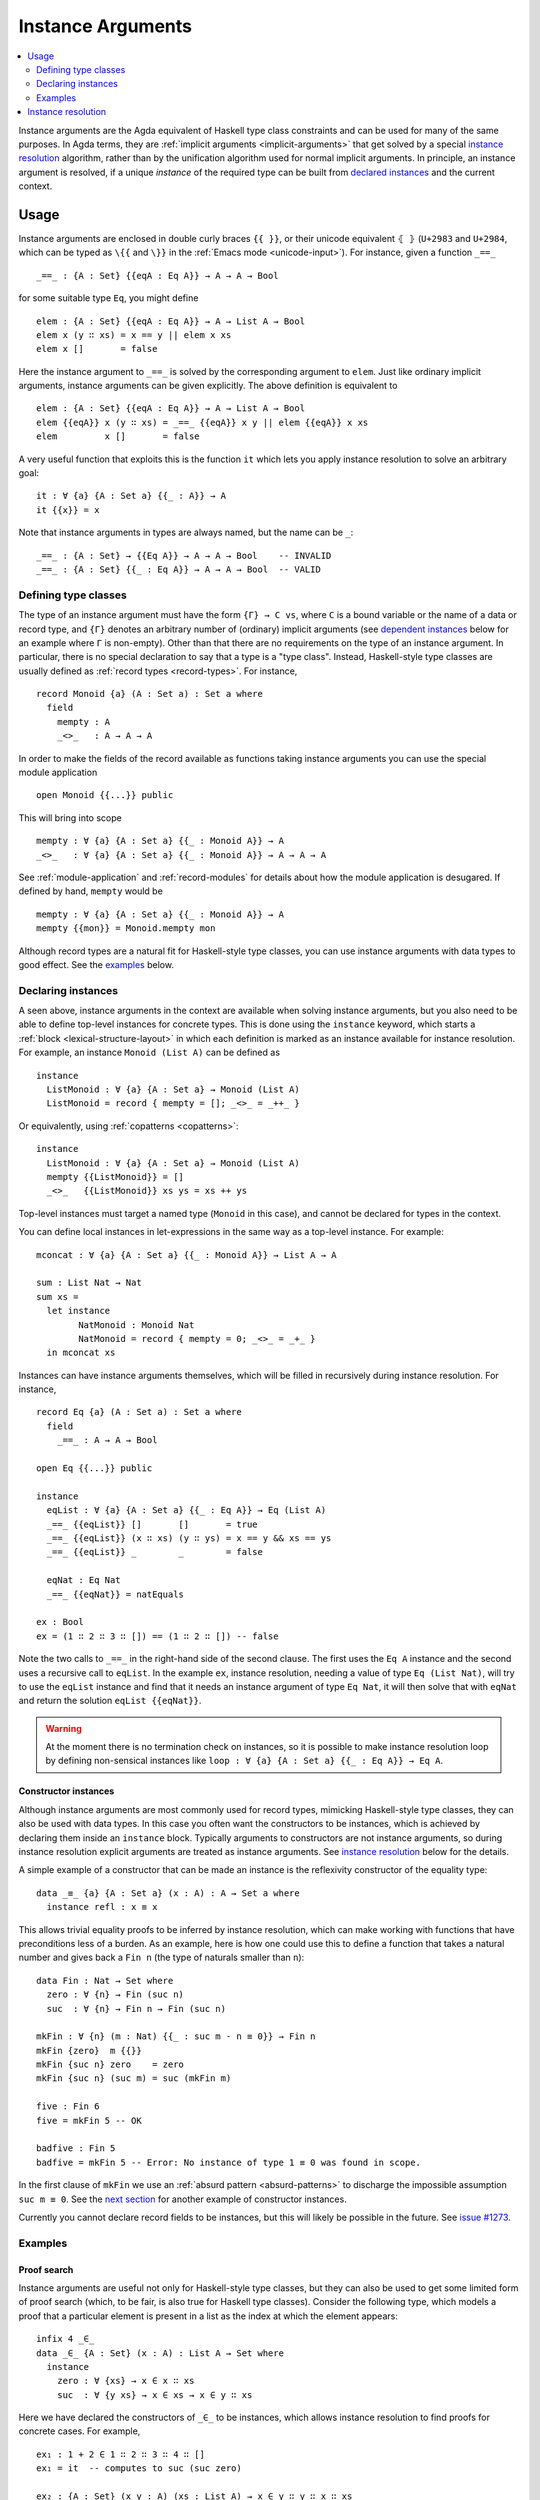 .. _instance-arguments:

******************
Instance Arguments
******************

.. contents::
   :depth: 2
   :local:

Instance arguments are the Agda equivalent of Haskell type class constraints
and can be used for many of the same purposes. In Agda terms, they are
:ref:`implicit arguments <implicit-arguments>` that get solved by a special
`instance resolution`_ algorithm, rather than by the unification algorithm used
for normal implicit arguments. In principle, an instance argument is resolved,
if a unique *instance* of the required type can be built from `declared
instances <declaring instances_>`_ and the current context.

Usage
-----

Instance arguments are enclosed in double curly braces ``{{ }}``, or their
unicode equivalent ``⦃ ⦄`` (``U+2983`` and ``U+2984``, which can be typed as
``\{{`` and ``\}}`` in the :ref:`Emacs mode <unicode-input>`). For instance,
given a function ``_==_``

::

  _==_ : {A : Set} {{eqA : Eq A}} → A → A → Bool

for some suitable type ``Eq``, you might define

::

  elem : {A : Set} {{eqA : Eq A}} → A → List A → Bool
  elem x (y ∷ xs) = x == y || elem x xs
  elem x []       = false

Here the instance argument to ``_==_`` is solved by the corresponding argument
to ``elem``. Just like ordinary implicit arguments, instance arguments can be
given explicitly. The above definition is equivalent to

::

  elem : {A : Set} {{eqA : Eq A}} → A → List A → Bool
  elem {{eqA}} x (y ∷ xs) = _==_ {{eqA}} x y || elem {{eqA}} x xs
  elem         x []       = false

A very useful function that exploits this is the function ``it`` which lets you
apply instance resolution to solve an arbitrary goal::

  it : ∀ {a} {A : Set a} {{_ : A}} → A
  it {{x}} = x

Note that instance arguments in types are always named, but the name can be ``_``::

  _==_ : {A : Set} → {{Eq A}} → A → A → Bool    -- INVALID
  _==_ : {A : Set} {{_ : Eq A}} → A → A → Bool  -- VALID

Defining type classes
~~~~~~~~~~~~~~~~~~~~~

The type of an instance argument must have the form ``{Γ} → C vs``, where ``C``
is a bound variable or the name of a data or record type, and ``{Γ}`` denotes
an arbitrary number of (ordinary) implicit arguments (see `dependent
instances`_ below for an example where ``Γ`` is non-empty). Other than that
there are no requirements on the type of an instance argument. In particular,
there is no special declaration to say that a type is a "type class". Instead,
Haskell-style type classes are usually defined as :ref:`record types
<record-types>`. For instance,

::

  record Monoid {a} (A : Set a) : Set a where
    field
      mempty : A
      _<>_   : A → A → A

In order to make the fields of the record available as functions taking
instance arguments you can use the special module application

::

  open Monoid {{...}} public

This will bring into scope

::

  mempty : ∀ {a} {A : Set a} {{_ : Monoid A}} → A
  _<>_   : ∀ {a} {A : Set a} {{_ : Monoid A}} → A → A → A

See :ref:`module-application` and :ref:`record-modules` for details about how
the module application is desugared. If defined by hand, ``mempty`` would be

::

  mempty : ∀ {a} {A : Set a} {{_ : Monoid A}} → A
  mempty {{mon}} = Monoid.mempty mon

Although record types are a natural fit for Haskell-style type classes, you can
use instance arguments with data types to good effect. See the `examples`_ below.

Declaring instances
~~~~~~~~~~~~~~~~~~~

A seen above, instance arguments in the context are available when solving
instance arguments, but you also need to be able to
define top-level instances for concrete types. This is done using the
``instance`` keyword, which starts a :ref:`block <lexical-structure-layout>` in
which each definition is marked as an instance available for instance
resolution. For example, an instance ``Monoid (List A)`` can be defined as

::

  instance
    ListMonoid : ∀ {a} {A : Set a} → Monoid (List A)
    ListMonoid = record { mempty = []; _<>_ = _++_ }

Or equivalently, using :ref:`copatterns <copatterns>`::

  instance
    ListMonoid : ∀ {a} {A : Set a} → Monoid (List A)
    mempty {{ListMonoid}} = []
    _<>_   {{ListMonoid}} xs ys = xs ++ ys

Top-level instances must target a named type (``Monoid`` in this case), and
cannot be declared for types in the context.

You can define local instances in let-expressions in the same way as a
top-level instance. For example::

  mconcat : ∀ {a} {A : Set a} {{_ : Monoid A}} → List A → A

  sum : List Nat → Nat
  sum xs =
    let instance
          NatMonoid : Monoid Nat
          NatMonoid = record { mempty = 0; _<>_ = _+_ }
    in mconcat xs

Instances can have instance arguments themselves, which will be filled in
recursively during instance resolution. For instance,

::

  record Eq {a} (A : Set a) : Set a where
    field
      _==_ : A → A → Bool

  open Eq {{...}} public

  instance
    eqList : ∀ {a} {A : Set a} {{_ : Eq A}} → Eq (List A)
    _==_ {{eqList}} []       []       = true
    _==_ {{eqList}} (x ∷ xs) (y ∷ ys) = x == y && xs == ys
    _==_ {{eqList}} _        _        = false

    eqNat : Eq Nat
    _==_ {{eqNat}} = natEquals

  ex : Bool
  ex = (1 ∷ 2 ∷ 3 ∷ []) == (1 ∷ 2 ∷ []) -- false

Note the two calls to ``_==_`` in the right-hand side of the second clause. The
first uses the ``Eq A`` instance and the second uses a recursive call to
``eqList``. In the example ``ex``, instance resolution, needing a value of type ``Eq
(List Nat)``, will try to use the ``eqList`` instance and find that it needs an
instance argument of type ``Eq Nat``, it will then solve that with ``eqNat``
and return the solution ``eqList {{eqNat}}``.

.. warning::
   At the moment there is no termination check on instances, so it is possible
   to make instance resolution loop by defining non-sensical instances like
   ``loop : ∀ {a} {A : Set a} {{_ : Eq A}} → Eq A``.

Constructor instances
+++++++++++++++++++++

Although instance arguments are most commonly used for record types, mimicking
Haskell-style type classes, they can also be used with data types. In this case
you often want the constructors to be instances, which is achieved by declaring
them inside an ``instance`` block. Typically arguments to constructors are not
instance arguments, so during instance resolution explicit arguments are
treated as instance arguments. See `instance resolution`_ below for the details.

A simple example of a constructor that can be made an instance is the
reflexivity constructor of the equality type::

  data _≡_ {a} {A : Set a} (x : A) : A → Set a where
    instance refl : x ≡ x

This allows trivial equality proofs to be inferred by instance resolution,
which can make working with functions that have preconditions less of a burden.
As an example, here is how one could use this to define a function that takes a
natural number and gives back a ``Fin n`` (the type of naturals smaller than
``n``)::

  data Fin : Nat → Set where
    zero : ∀ {n} → Fin (suc n)
    suc  : ∀ {n} → Fin n → Fin (suc n)

  mkFin : ∀ {n} (m : Nat) {{_ : suc m - n ≡ 0}} → Fin n
  mkFin {zero}  m {{}}
  mkFin {suc n} zero    = zero
  mkFin {suc n} (suc m) = suc (mkFin m)

  five : Fin 6
  five = mkFin 5 -- OK

  badfive : Fin 5
  badfive = mkFin 5 -- Error: No instance of type 1 ≡ 0 was found in scope.

In the first clause of ``mkFin`` we use an :ref:`absurd pattern
<absurd-patterns>` to discharge the impossible assumption ``suc m ≡ 0``.  See
the `next section <examples_>`_ for another example of constructor instances.

Currently you cannot declare record fields to be instances, but this will
likely be possible in the future. See `issue #1273
<https://github.com/agda/agda/issues/1273>`_.

Examples
~~~~~~~~

Proof search
++++++++++++

Instance arguments are useful not only for Haskell-style type classes, but they
can also be used to get some limited form of proof search (which, to be fair,
is also true for Haskell type classes). Consider the following type, which
models a proof that a particular element is present in a list as the index at
which the element appears::

  infix 4 _∈_
  data _∈_ {A : Set} (x : A) : List A → Set where
    instance
      zero : ∀ {xs} → x ∈ x ∷ xs
      suc  : ∀ {y xs} → x ∈ xs → x ∈ y ∷ xs

Here we have declared the constructors of ``_∈_`` to be instances, which allows
instance resolution to find proofs for concrete cases. For example,

::

  ex₁ : 1 + 2 ∈ 1 ∷ 2 ∷ 3 ∷ 4 ∷ []
  ex₁ = it  -- computes to suc (suc zero)

  ex₂ : {A : Set} (x y : A) (xs : List A) → x ∈ y ∷ y ∷ x ∷ xs
  ex₂ x y xs = it  -- suc (suc zero)

  ex₃ : {A : Set} (x y : A) (xs : List A) {{i : x ∈ xs}} → x ∈ y ∷ y ∷ xs
  ex₃ x y xs = it  -- suc (suc i)

It will fail, however, if there are more than one solution, since instance
arguments must be unique. For example,

::

  fail₁ : 1 ∈ 1 ∷ 2 ∷ 1 ∷ []
  fail₁ = it  -- ambiguous: zero or suc (suc zero)

  fail₂ : {A : Set} (x y : A) (xs : List A) {{i : x ∈ xs}} → x ∈ y ∷ x ∷ xs
  fail₂ x y xs = it -- suc zero or suc (suc i)

Dependent instances
+++++++++++++++++++

Consider a variant on the ``Eq`` class where the equality function produces a
proof in the case the arguments are equal::

  record Eq {a} (A : Set a) : Set a where
    field
      _==_ : (x y : A) → Maybe (x ≡ y)

  open Eq {{...}} public

A simple boolean-valued equality function is problematic for types with
dependencies, like the Σ-type

::

  data Σ {a b} (A : Set a) (B : A → Set b) : Set (a ⊔ b) where
    _,_ : (x : A) → B x → Σ A B

since given two pairs ``x , y`` and ``x₁ , y₁``, the types of the second
components ``y`` and ``y₁`` can be completely different and not admit an
equality test. Only when ``x`` and ``x₁`` are *really equal* can we hope to
compare ``y`` and ``y₁``. Having the equality function return a proof means
that we are guaranteed that when ``x`` and ``x₁`` compare equal, they really
are equal, and comparing ``y`` and ``y₁`` makes sense.

An ``Eq`` instance for ``Σ`` can be defined as follows::

  instance
    eqΣ : ∀ {a b} {A : Set a} {B : A → Set b} {{_ : Eq A}} {{_ : ∀ {x} → Eq (B x)}} → Eq (Σ A B)
    _==_ {{eqΣ}} (x , y) (x₁ , y₁) with x == x₁
    _==_ {{eqΣ}} (x , y) (x₁ , y₁)    | nothing = nothing
    _==_ {{eqΣ}} (x , y) (.x , y₁)    | just refl with y == y₁
    _==_ {{eqΣ}} (x , y) (.x , y₁)    | just refl    | nothing   = nothing
    _==_ {{eqΣ}} (x , y) (.x , .y)    | just refl    | just refl = just refl

Note that the instance argument for ``B`` states that there should be an ``Eq``
instance for ``B x``, for any ``x : A``. The argument ``x`` must be implicit,
indicating that it needs to be inferred by unification whenever the ``B``
instance is used. See `instance resolution`_ below for more details.

Instance resolution
-------------------

Given a goal that should be solved using instance resolution we proceed in the
following four stages:

Verify the goal
  First we check that the goal is not already solved. This can happen if there
  are :ref:`unification constraints <implicit-arguments>` determining the
  value, or if it is of singleton record type and thus solved by
  :ref:`eta-expansion <eta-expansion>`.

  Next we check that the goal type has the right shape to be solved by instance
  resolution. It should be of the form ``{Γ} → C vs``, where the target type
  ``C`` is a variable from the context or the name of a data or record type,
  and ``{Γ}`` denotes a telescope of implicit arguments. If this is not the
  case instance resolution fails with an error message\ [#issue1322]_.

  Finally we have to check that there are no *unconstrained*
  :ref:`metavariables <metavariables>` in ``vs``. A metavariable ``α`` is
  considered constrained if it appears in an argument that is determined by the
  type of some later argument, or if there is an existing constraint of the
  form ``α us = C vs``, where ``C`` inert (i.e. a data or type constructor).
  For example, ``α`` is constrained in ``T α xs`` if ``T : (n : Nat) → Vec A
  n → Set``, since the type of the second argument of ``T`` determines the value
  of the first argument. The reason for this restriction is that instance
  resolution risks looping in the presence of unconstrained metavariables. For
  example, suppose the goal is ``Eq α`` for some metavariable ``α``. Instance
  resolution would decide that the ``eqList`` instance was applicable if
  setting ``α := List β`` for a fresh metavariable ``β``, and then proceed to
  search for an instance of ``Eq β``.

Find candidates
  In the second stage we compute a set of *candidates*. :ref:`Let-bound
  <let-expressions>` variables and top-level definitions are candidates if they
  are defined in an ``instance`` block. Lambda-bound variables, i.e. variables
  bound in lambdas, function types, left-hand sides, or module parameters, are
  candidates if they are bound as instance arguments using ``{{ }}``.
  Only candidates that compute something of type ``C us``, where ``C`` is the
  target type computed in the previous stage, are considered.

Check the candidates
  We attempt to use each candidate in turn to build an instance of the goal
  type ``{Γ} → C vs``. First we extend the current context by ``Γ``. Then,
  given a candidate ``c : Δ → A`` we generate fresh metavariables ``αs : Δ``
  for the arguments of ``c``, with ordinary metavariables for implicit
  arguments, and instance metavariables, solved by a recursive call to instance
  resolution, for explicit arguments and instance arguments.

  Next we :ref:`unify <unification>` ``A[Δ := αs]`` with ``C vs`` and apply
  instance resolution to the instance metavariables in ``αs``. Both unification
  and instance resolution have three possible outcomes: *yes*, *no*, or
  *maybe*. In case we get a *no* answer from any of them, the current candidate
  is discarded, otherwise we return the potential solution ``λ {Γ} → c αs``.

Compute the result
  From the previous stage we get a list of potential solutions. If the list is
  empty we fail with an error saying that no instance for ``C vs`` could be
  found (*no*). If there is a single solution we use it to solve the goal
  (*yes*), and if there are multiple solutions we check if they are all equal.
  If they are, we solve the goal with one of them (*yes*), but if they are not,
  we postpone instance resolution (*maybe*), hoping that some of the *maybes*
  will turn into *nos* once we know more about the involved metavariables.

  If there are left-over instance problems at the end of type checking, the
  corresponding metavariables are printed in the Emacs status buffer together
  with their types and source location. The candidates that gave rise to
  potential solutions can be printed with the :ref:`show constraints command
  <emacs-global-commands>` (``C-c C-=``).

.. [#issue1322] Instance goal verification is buggy at the moment. See `issue
   #1322 <https://github.com/agda/agda/issues/1716>`_.
